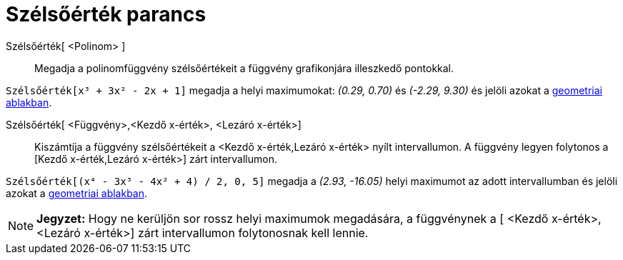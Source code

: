 = Szélsőérték parancs
:page-en: commands/Extremum
ifdef::env-github[:imagesdir: /hu/modules/ROOT/assets/images]

Szélsőérték[ <Polinom> ]::
  Megadja a polinomfüggvény szélsőértékeit a függvény grafikonjára illeszkedő pontokkal.

[EXAMPLE]
====

`++Szélsőérték[x³ + 3x² - 2x + 1]++` megadja a helyi maximumokat: _(0.29, 0.70)_ és _(-2.29, 9.30)_ és jelöli azokat a
xref:/Geometria_ablak.adoc[geometriai ablakban].

====

Szélsőérték[ <Függvény>,<Kezdő x-érték>, <Lezáró x-érték>]::
  Kiszámtíja a függvény szélsőértékeit a <Kezdő x-érték,Lezáró x-érték> nyílt intervallumon. A függvény legyen folytonos
  a [Kezdő x-érték,Lezáró x-érték>] zárt intervallumon.

[EXAMPLE]
====

`++Szélsőérték[(x⁴ - 3x³ - 4x² + 4) / 2, 0, 5]++` megadja a _(2.93, -16.05)_ helyi maximumot az adott intervallumban és
jelöli azokat a xref:/Geometria_ablak.adoc[geometriai ablakban].

====

[NOTE]
====

*Jegyzet:* Hogy ne kerüljön sor rossz helyi maximumok megadására, a függvénynek a [ <Kezdő x-érték>, <Lezáró x-érték>]
zárt intervallumon folytonosnak kell lennie.

====
